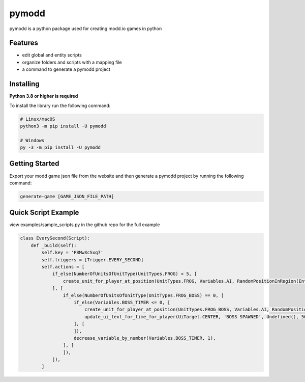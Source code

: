 ======
pymodd
======

|Build| |Version| |License|

pymodd is a python package used for creating modd.io games in python

.. |Build| image:: https://img.shields.io/github/actions/workflow/status/jeff5343/pymodd/CI.yml?label=CI&logo=github&style=plastic
   :alt: GitHub Workflow Status
.. |Version| image:: https://img.shields.io/pypi/v/pymodd?style=plastic
   :alt: PyPI
.. |License| image:: https://img.shields.io/pypi/l/pymodd?style=plastic
   :alt: PyPI - License

Features
--------

- edit global and entity scripts
- organize folders and scripts with a mapping file
- a command to generate a pymodd project

Installing
----------

**Python 3.8 or higher is required**

To install the library run the following command:

.. code:: sh

    # Linux/macOS
    python3 -m pip install -U pymodd

    # Windows
    py -3 -m pip install -U pymodd


Getting Started
---------------

Export your modd game json file from the website and then generate a pymodd project by running the following command:

.. code:: sh

    generate-game [GAME_JSON_FILE_PATH]


Quick Script Example
--------------------

view examples/sample_scripts.py in the github repo for the full example

.. code:: py

    class EverySecond(Script):
        def _build(self):
            self.key = 'P8MwXcSxq7'
            self.triggers = [Trigger.EVERY_SECOND]
            self.actions = [
                if_else(NumberOfUnitsOfUnitType(UnitTypes.FROG) < 5, [
                    create_unit_for_player_at_position(UnitTypes.FROG, Variables.AI, RandomPositionInRegion(EntireMapRegion()), 0),
                ], [
                    if_else(NumberOfUnitsOfUnitType(UnitTypes.FROG_BOSS) == 0, [
                        if_else(Variables.BOSS_TIMER <= 0, [
                            create_unit_for_player_at_position(UnitTypes.FROG_BOSS, Variables.AI, RandomPositionInRegion(EntireMapRegion()), 0),
                            update_ui_text_for_time_for_player(UiTarget.CENTER, 'BOSS SPAWNED', Undefined(), 5000),
                        ], [
                        ]),
                        decrease_variable_by_number(Variables.BOSS_TIMER, 1),
                    ], [
                    ]),
                ]),
            ]